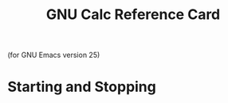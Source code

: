 #+TITLE: GNU Calc Reference Card

#+BEGIN_CENTER
(for GNU Emacs version 25)
#+END_CENTER

* Starting and Stopping

